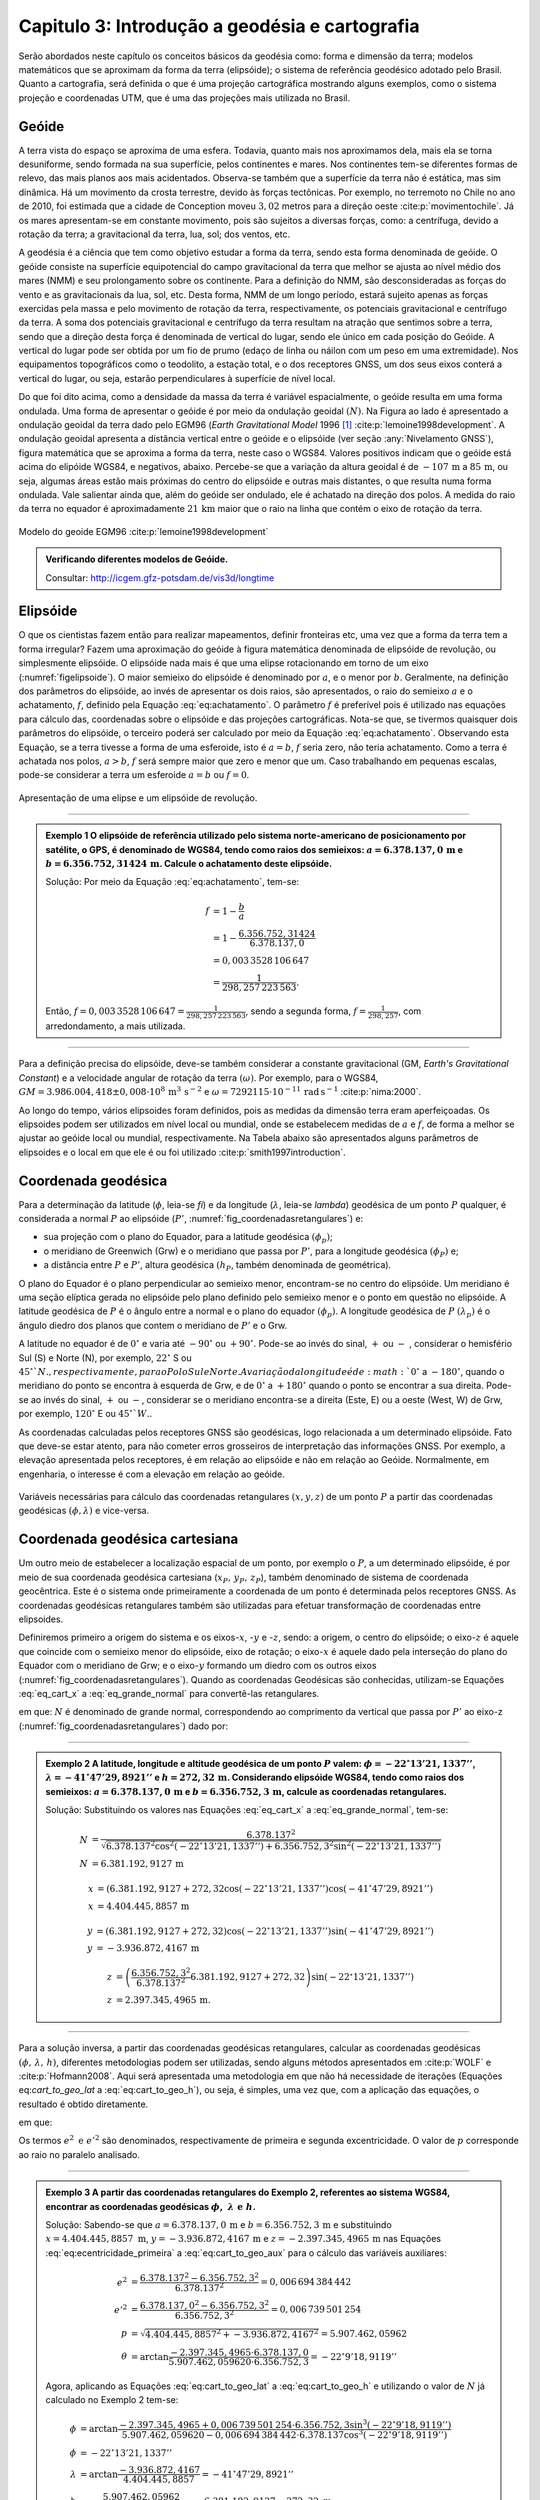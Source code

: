 .. raw:: html

    <style> .exem {color:blue; font-weight: bold} </style>

.. role:: exem

.. raw:: html

    <style> .solucao {font-weight: bold} </style>

.. role:: solucao

.. raw:: html

    <style> .blue {color:blue} </style>

.. role:: blue

.. _RST Capitulo 3:

Capitulo 3: Introdução a geodésia e cartografia
***********************************************

Serão abordados neste capítulo os conceitos básicos da geodésia como:
forma e dimensão da terra; modelos matemáticos que se aproximam da
forma da terra (elipsóide); o sistema de referência geodésico adotado
pelo Brasil. Quanto a cartografia, será definida o que é uma projeção
cartográfica mostrando alguns exemplos, como o sistema projeção e
coordenadas UTM, que é uma das projeções mais utilizada no Brasil.

Geóide
======

A terra vista do espaço se aproxima de uma esfera. Todavia, quanto
mais nos aproximamos dela, mais ela se torna desuniforme, sendo formada
na sua superfície, pelos continentes e mares. Nos continentes tem-se
diferentes formas de relevo, das mais planos aos mais acidentados.
Observa-se também que a superfície da terra não é estática, mas sim
dinâmica. Há um movimento da crosta terrestre, devido às forças tectônicas.
Por exemplo, no terremoto no Chile no ano de 2010, foi estimada que
a cidade de Conception moveu :math:`3,02` metros para a direção oeste :cite:p:`movimentochile`.
Já os mares apresentam-se em constante movimento, pois são sujeitos
a diversas forças, como: a centrífuga, devido a rotação da terra;
a gravitacional da terra, lua, sol; dos ventos, etc.

A geodésia é a ciência que tem como objetivo estudar a forma da terra,
sendo esta forma denominada de geóide. O geóide consiste na superfície
equipotencial do campo gravitacional da terra que melhor se ajusta
ao nível médio dos mares (NMM) e seu prolongamento sobre os continente.
Para a definição do NMM, são desconsideradas as forças do vento e
as gravitacionais da lua, sol, etc. Desta forma, NMM de um longo período,
estará sujeito apenas as forças exercidas pela massa e pelo movimento
de rotação da terra, respectivamente, os potenciais gravitacional
e centrífugo da terra. A soma dos potenciais gravitacional e centrífugo
da terra resultam na atração que sentimos sobre a terra, sendo que
a direção desta força é denominada de vertical do lugar, sendo ele
único em cada posição do Geóide. A vertical do lugar pode ser obtida
por um fio de prumo (edaço de linha ou náilon com um peso em uma extremidade).
Nos equipamentos topográficos como o teodolito, a estação total, e
o dos receptores GNSS, um dos seus eixos conterá a vertical do lugar,
ou seja, estarão perpendiculares à superfície de nível local.

Do que foi dito acima, como a densidade da massa da terra é variável espacialmente,
o geóide resulta em uma forma ondulada. Uma forma de apresentar o
geóide é por meio da ondulação geoidal :math:`(N)`. Na Figura ao lado é
apresentado a ondulação geoidal da terra dado pelo EGM96 (*Earth
Gravitational Model* 1996 [#f1]_ :cite:p:`lemoine1998development`. A ondulação geoidal apresenta
a distância vertical entre o geóide e o elipsóide (ver seção :any:`Nivelamento GNSS`),
figura matemática que se aproxima a forma da terra, neste caso o WGS84.
Valores positivos indicam que o geóide está acima do elipóide WGS84,
e negativos, abaixo. Percebe-se que a variação da altura geoidal é
de :math:`-107\,\text{m}` a :math:`85\,\text{m}`, ou seja, algumas áreas estão mais próximas do
centro do elipsóide e outras mais distantes, o que resulta numa forma
ondulada. Vale salientar ainda que, além do geóide ser ondulado, ele
é achatado na direção dos polos. A medida do raio da terra no equador
é aproximadamente :math:`21\,\text{km}` maior que o raio na linha que contém o eixo
de rotação da terra.

.. figure:: /images/capitulo3/geoide.png
   :scale: 60 %
   :alt: geoide.png
   :align: center

   Modelo do geoide EGM96 :cite:p:`lemoine1998development`

.. admonition:: Verificando diferentes modelos de Geóide.

   Consultar: http://icgem.gfz-potsdam.de/vis3d/longtime

.. _Elipsóide:

Elipsóide
=========

O que os cientistas fazem então para realizar mapeamentos, definir
fronteiras etc, uma vez que a forma da terra tem a forma irregular?
Fazem uma aproximação do geóide à figura matemática denominada de
elipsóide de revolução, ou simplesmente elipsóide. O elipsóide nada
mais é que uma elipse rotacionando em torno de um eixo (:numref:`figelipsoide`).
O maior semieixo do elipsóide é denominado por :math:`a`, e o menor por
:math:`b`. Geralmente, na definição dos parâmetros do elipsóide, ao invés
de apresentar os dois raios, são apresentados, o raio do semieixo
:math:`a` e o achatamento,
:math:`f`, definido pela Equação :eq:`eq:achatamento`. O parâmetro :math:`f`
é preferível pois é utilizado nas equações para cálculo das, coordenadas
sobre o elipsóide e das projeções cartográficas. Nota-se que, se tivermos
quaisquer dois parâmetros do elipsóide, o terceiro poderá ser calculado
por meio da Equação :eq:`eq:achatamento`. Observando esta Equação,
se a terra tivesse a forma de uma esferoide, isto é :math:`a=b`,
:math:`f` seria zero, não teria achatamento. Como a terra é achatada nos
polos, :math:`a>b`, :math:`f` será sempre maior que zero e menor que um. Caso
trabalhando em pequenas escalas, pode-se considerar a terra um esferoide
:math:`a=b` ou :math:`f=0`.

.. math::
   f=\frac{a-b}{a}=1-\frac{b}{a}
   :label: eq:achatamento

.. _figelipsoide:

.. figure:: /images/capitulo3/fig_elipsoide.png
   :scale: 40 %
   :alt: fig_elipsoide.png
   :align: center

   Apresentação de uma elipse e um elipsóide de revolução.

----

.. admonition:: :exem:`Exemplo 1` O elipsóide de referência utilizado pelo sistema norte-americano de posicionamento por satélite,
    o GPS, é denominado de WGS84, tendo como raios dos semieixos: :math:`a=6.378.137,0\,\text{m}`
    e :math:`b=6.356.752,31424\,\text{m}`. Calcule
    o achatamento deste elipsóide.

    :solucao:`Solução:`
    Por meio da Equação :eq:`eq:achatamento`, tem-se:

    .. math::
       f & =1-\frac{b}{a}\\
       & =1-\frac{6.356.752,31424}{6.378.137,0}\\
       & =0,003\,3528\,106\,647\\
       & =\frac{1}{298,257\,223\,563}.

    Então, :math:`f=0,003\,3528\,106\,647=\frac{1}{298,257\,223\,563}`,
    sendo a segunda forma, :math:`f=\frac{1}{298,257}`, com
    arredondamento, a mais utilizada.

----

Para a definição precisa do elipsóide, deve-se também considerar a
constante gravitacional (GM,
*Earth's Gravitational Constant*) e a velocidade
angular de rotação da terra :math:`(\omega)`. Por exemplo, para o WGS84,
:math:`GM=3.986.004,418\pm0,008\cdot 10^8\,\text{m}^3\,\text{s}^{-2}` e :math:`\omega=7292115\cdot10^{-11}\,
\text{rad}\,\text{s}^{-1}` :cite:p:`nima:2000`.

Ao longo do tempo, vários elipsoides foram definidos, pois as medidas
da dimensão terra eram aperfeiçoadas. Os elipsoides podem ser utilizados
em nível local ou mundial, onde se estabelecem medidas de :math:`a` e :math:`f`,
de forma a melhor se ajustar ao geóide local ou mundial, respectivamente.
Na Tabela abaixo são apresentados alguns parâmetros
de elipsoides e o local em que ele é ou foi utilizado
:cite:p:`smith1997introduction`.

.. table:: Exemplo dos parâmetros de elipsoides.
    :widths: 1 1 1 1
    :header-alignment: cccc
    :column-alignment: left right right right

    ======================================= ======================= ========================= ========================
    Elipsóide                               :math:`a` (m)           :math:`f^{-1}`            Local de utilização
    ======================================= ======================= ========================= ========================
    Everest 1830                            :math:`6.377.276,345`   :math:`300,8017`          Índia, Pakistão
    Hayford 1924                            :math:`6.378.388`       :math:`297`               Europa e Brasil
    Krassovskiy 1942                        :math:`6.378.245`       :math:`298,3`             USSR
    Elip. Inter. de 1967                    :math:`6.378.160`       :math:`298,25`            América do Sul
    *Geodetic Reference System* (GRS 1980)  :math:`6.378.137`       :math:`298,257\,222\,101` Mundial
    *World Geodetic System*       (WGS84)   :math:`6.378.137`       :math:`298,257\,223\,563` Mundial
    ======================================= ======================= ========================= ========================

.. _Coordenada geodésica:

Coordenada geodésica
====================

Para a determinação da latitude  (:math:`\phi`, leia-se *fi*) e da longitude (:math:`\lambda`, leia-se *lambda*) geodésica
de um ponto :math:`P` qualquer, é considerada a normal :math:`P` ao elipsóide
(:math:`P'`, :numref:`fig_coordenadasretangulares`) e:

- sua projeção com o plano do Equador, para a latitude geodésica :math:`(\phi_{p})`;
- o meridiano de Greenwich (Grw) e o meridiano que passa por :math:`P'`, para a longitude geodésica :math:`(\phi_{P})` e;
- a distância entre :math:`P` e :math:`P'`, altura geodésica :math:`(h_{P}`, também
  denominada de geométrica).

O plano do Equador é o plano perpendicular ao semieixo menor, encontram-se
no centro do elipsóide. Um meridiano é uma seção elíptica gerada
no elipsóide pelo plano definido pelo semieixo menor e o ponto em
questão no elipsóide. A latitude geodésica de :math:`P` é o ângulo
entre a normal e o plano do equador :math:`(\phi_{p})`. A longitude geodésica
de :math:`P` :math:`(\lambda_{p})` é o ângulo diedro dos planos que contem
o meridiano de :math:`P'` e o Grw.

A latitude no equador é de :math:`0^{\circ}` e varia até :math:`-90^{\circ}`
ou :math:`+90^{\circ}`. Pode-se ao invés do sinal, :math:`+` ou :math:`-` , considerar o hemisfério
Sul (S) e Norte (N), por exemplo, :math:`22^{\circ}` S ou :math:`45^{\circ}`N., respectivamente, para o Polo Sul e Norte. A variação da longitude
é de :math:`0^{\circ}` a :math:`-180^{\circ}`, quando o meridiano
do ponto se encontra à esquerda de Grw, e de :math:`0^{\circ}` a :math:`+180^{\circ}`
quando o ponto se encontrar a sua direita. Pode-se ao invés do sinal, :math:`+` ou :math:`-`, considerar se o meridiano
encontra-se a direita (Este, E) ou a oeste (West, W) de Grw, por exemplo,
:math:`120^{\circ}` E ou :math:`45^{\circ}`W.`.

As coordenadas calculadas pelos receptores GNSS são geodésicas, logo
relacionada a um determinado elipsóide. Fato que deve-se estar atento,
para não cometer erros grosseiros de interpretação das informações
GNSS. Por exemplo, a elevação apresentada pelos receptores, é em relação
ao elipsóide e não em relação ao Geóide. Normalmente, em engenharia,
o interesse é com a elevação em relação ao geóide.

.. _fig_coordenadasretangulares:

.. figure:: /images/capitulo3/fig_coordenadasretangulares.png
   :scale: 40 %
   :alt: fig_coordenadasretangulares.png
   :align: center

   Variáveis necessárias para cálculo das coordenadas retangulares :math:`(x,y,z)`
   de um ponto :math:`P` a partir das coordenadas geodésicas :math:`(\phi,\lambda)`
   e vice-versa.

Coordenada geodésica cartesiana
===============================

Um outro meio de estabelecer a localização espacial de um ponto, por
exemplo o :math:`P`, a um determinado elipsóide, é por meio de sua coordenada
geodésica cartesiana (:math:`x_{P},\,y_{P},\,z_{P}`), também denominado
de sistema de coordenada geocêntrica.
Este é o sistema onde primeiramente a coordenada de um ponto é determinada
pelos receptores GNSS. As coordenadas geodésicas retangulares também
são utilizadas para efetuar transformação de coordenadas entre elipsoides.

Definiremos primeiro a origem do sistema e os eixos-:math:`x`, -:math:`y` e
-:math:`z`, sendo: a origem, o centro do elipsóide; o eixo-:math:`z` é aquele
que coincide com o semieixo menor do elipsóide, eixo de rotação; o
eixo-:math:`x` é aquele dado pela interseção do plano do Equador com o
meridiano de Grw; e o eixo-:math:`y` formando um diedro com os outros eixos
(:numref:`fig_coordenadasretangulares`). Quando as coordenadas
Geodésicas são conhecidas, utilizam-se Equações :eq:`eq_cart_x` a :eq:`eq_grande_normal`
para convertê-las retangulares.

.. math::
   x =\left(N+h\right)\cos\phi\cos\lambda\\
   :label: eq_cart_x

.. math::
   y =\left(N+h\right)\cos\phi\sin\lambda\\
   :label: eq_cart_y

.. math::
   z = \left({\displaystyle \frac{b^{2}}{a^{2}}N+h}\right)\sin\phi
   :label: eq_cart_z


em que: :math:`N` é denominado de grande normal, correspondendo
ao comprimento da vertical que passa por :math:`P'` ao eixo-z (:numref:`fig_coordenadasretangulares`)
dado por:

.. math::
   N =\frac{a^{2}}{\sqrt{a^{2}\cos^{2}\phi+b^{2}\sin^{2}\phi}}
   :label: eq_grande_normal

----

.. admonition:: :exem:`Exemplo 2` A latitude, longitude
    e altitude geodésica de um ponto :math:`P` valem: :math:`\phi=-22^\circ13'21,1337''`,
    :math:`\lambda=-41^\circ47'29,8921''` e
    :math:`h=272,32\,\mathrm{m}`. Considerando elipsóide WGS84, tendo como
    raios dos semieixos: :math:`a=6.378.137,0\,\text{m}` e :math:`b=6.356.752,3\,\text{m}`,
    calcule as coordenadas retangulares.

    :solucao:`Solução:`
    Substituindo os valores nas Equações :eq:`eq_cart_x`
    a :eq:`eq_grande_normal`, tem-se:

    .. math::
       N & =\frac{6.378.137^2}{\sqrt{6.378.137^2\cos^2\left(-22^\circ13'21,1337''\right)+6.356.752,3^2\sin^2\left(-22^\circ13'21,1337''\right)}}\\
       N & =6.381.192,9127\,\text{m}

    .. math::
       x & =(6.381.192,9127+272,32\cos\left(-22^\circ13'21,1337''\right)\cos\left(-41^\circ47'29,8921''\right)\\
       x & =4.404.445,8857\,\text{m}

    .. math::
       y & =(6.381.192,9127+272,32)\cos\left(-22^\circ13'21,1337''\right)\sin\left(-41^\circ47'29,8921''\right)\\
       y & =-3.936.872,4167\,\text{m}

    .. math::
       z & =\left(\frac{6.356.752,3^2}{6.378.137^2}6.381.192,9127+272,32\right)\sin(-22^\circ13'21,1337'')\\
       z & =2.397.345,4965\,\text{m}.

----

Para a solução inversa, a partir das coordenadas geodésicas retangulares,
calcular as coordenadas geodésicas :math:`\left(\phi,\,\lambda,\,h\right)`,
diferentes metodologias podem ser utilizadas, sendo alguns métodos
apresentados em :cite:p:`WOLF` e :cite:p:`Hofmann2008`. Aqui
será apresentada uma metodologia em que não há necessidade de iterações
(Equações eq:`cart_to_geo_lat` a :eq:`eq:cart_to_geo_h`),
ou seja, é simples, uma vez que, com a aplicação das equações, o resultado
é obtido diretamente.

.. math::
   \phi ={\displaystyle \arctan\frac{z+e'^{2}b\sin^3\theta}{p-e^2a\cos^3\theta}}
   :label: eq:cart_to_geo_lat

.. math::
   \lambda  ={\displaystyle \arctan\frac{y}{x}}\label{eq:cart_to_geo_lon}
   :label: eq:cart_to_geo_lon

.. math::
   h  ={\displaystyle \frac{p}{\cos\phi}-N}
   :label: eq:cart_to_geo_h

em que:

.. math::
   e^{2}  ={\displaystyle \frac{a^2-b^2}{a^2}}
   :label: eq:ecentricidade_primeira

.. math::
   e'^{2} ={\displaystyle \frac{a^2-b^2}{b^2}}
   :label: eq:ecentricidade_segunda

.. math::
   p ={\displaystyle \sqrt{x^2+y^2}}
   :label: eq:cart_to_geo_aux_p

.. math::
   \theta ={\displaystyle \arctan\frac{z\cdot a}{p\cdot b}}
   :label: eq:cart_to_geo_aux

Os termos :math:`e^{2}\text{ e }e'^{2}` são denominados, respectivamente
de primeira e segunda excentricidade. O valor de :math:`p` corresponde
ao raio no paralelo analisado.

----

.. admonition:: :exem:`Exemplo 3` A partir das coordenadas
    retangulares do Exemplo 2, referentes
    ao sistema WGS84, encontrar as coordenadas geodésicas :math:`\phi,\text{ }\lambda\text{ e }h`.

    :solucao:`Solução:` Sabendo-se que :math:`a=6.378.137,0\,\text{m}` e :math:`b=6.356.752,3\,\text{m}`
    e substituindo :math:`{x=4.404.445,8857\text{ m}}`, :math:`{y=-3.936.872,4167\,\text{m}}`
    e :math:`{z=-2.397.345,4965\,\text{m}}` nas Equações :eq:`eq:ecentricidade_primeira`
    a :eq:`eq:cart_to_geo_aux` para o cálculo das variáveis auxiliares:

    .. math::
       e^{2} & ={\displaystyle \frac{6.378.137^2-6.356.752,3^2}{6.378.137^2}=0,006\,694\,384\,442}\\
       e'^{2} & ={\displaystyle \frac{6.378.137,0^2-6.356.752,3^2}{6.356.752,3^2}=0,006\,739\,501\,254}\\
       p & =\sqrt{4.404.445,8857^2+-3.936.872,4167^2}=5.907.462,05962\\
       \theta & ={\displaystyle \arctan\frac{-2.397.345,4965\cdot6.378.137,0}{5.907.462,059620\cdot6.356.752,3}=-22^{\circ}9'18,9119''}


    Agora, aplicando as Equações :eq:`eq:cart_to_geo_lat`
    a :eq:`eq:cart_to_geo_h` e utilizando o valor de :math:`N` já calculado
    no Exemplo 2 tem-se:

    .. math::
       \phi & ={\displaystyle \arctan\frac{-2.397.345,4965+0,006\,739\,501\,254\cdot6.356.752,3\sin^3\left(-22^\circ9'18,9119''\right)}{5.907.462,059620-0,006\,694\,384\,442\cdot6.378.137\cos^3\left(-22^\circ9'18,9119''\right)}}\\
       \phi & =-22^\circ13'21,1337''\\
       \lambda & ={\displaystyle \arctan\frac{-3.936.872,4167}{4.404.445,8857}}=-41^\circ47'29,8921''\\
       h & ={\displaystyle \frac{5.907.462,05962}{\cos\left(-22^\circ13'21,1337''\right)}-6.381.192,9127=272,32\text{ m }}

    Como era esperado, o resultado é o mesmo de :math:`\phi`, :math:`\lambda`
    e :math:`h` do Exemplo 2.

-----

Coordenada astronômica
======================

Quando consideramos a vertical do ponto :math:`P`, que pode ser dada pela
direção do fio de prumo, que tem a direção do centro de massa da terra,
tem-se como a latitude astronômica de :math:`P`, o ângulo medido entre
a vertical em :math:`P` o plano do equador. Já a longitude astronômica
é o ângulo entre o plano meridiano local e o meridiano de Grw. 

Sistema de geodésico brasileiro
===============================

O objetivo de um sistema de referência geodésico é o de disponibilizar,
implantar e manter uma infraestrutura básica para levantamento de
posição de pontos na superfície da terra. Os sistemas de referências
são aprimorados continuamente, de acordo com o estado da arte na época
de sua definição. Por exemplo, atualmente para a definição da rede
planimétrica, utiliza-se a tecnologia de posicionamento por satélite
e, em épocas passadas, utilizava-se equipamentos topográficos convencionais,
como pouca precisão. O Sistema Geodésico Brasileiro (SGB) é composto
pelas redes planimétricas, altimétrica e gravitacional.

A rede gravitacional é aquela que trata na determinação da força da
gravidade da terra, sendo o resultado pela atração da massa e da força
centrífuga em um determinado ponto. Tais resultados são empregados
por exemplo, na determinação da ondulação geoidal, no estudo das correntes
oceânicas e na determinação das altitudes ortométricas. Podem-se citar
como métodos empregados na sua determinação, o método pendular, a
avaliação da queda livre de um corpo e, o mais usualmente utilizado,
o Gravímetro. Outra forma de obter a gravidade da terra é utilizando-se
satélites artificiais, podendo-se citar o par de satélites GRACE (*Gravity
Recovery And Climate Experiment*), lançados em 2002. A determinação
desta quantidade foge ao escopo introdutório deste livro e, para os
que tiverem mais interesse neste tema, pode-se consultar :cite:p:`gemael` e
:cite:p:`citeulike:3786862`.

Para a definição das redes planimétricas e altimétricas são necessárias
as definições do Datum horizontal e o do Datum vertical,
respectivamente, e a materialização das posições. O Datum horizontal
é utilizado para as posições em latitude (:math:`\phi`), longitude (:math:`\lambda`)
e altitude geodésica (:math:`h`, altitude em relação ao elipsóide) e, coordenadas
cartográficas. Enquanto o Datum altimétrico é utilizado para definição
de altitude ortométrica (:math:`H`, altitude em relação ao geóide). A materialização
de posições, é realizada por meio marcos, ao longo do estado Brasileiro
e em sua fronteira. A responsabilidade pelo SGB no Brasil fica a cargo
do Instituto Brasileiro de Geografia e Estatística (IBGE).

.. _Datum horizontal:

Datum horizontal
----------------

Um Datum horizontal é constituído de um elipsóide mais uma série de
parâmetros que o posiciona à terra, como, por exemplo, a latitude
e a longitude do ponto inicial e o azimute de um alinhamento. A posição
do elipsóide em relação à terra pode ser topocêntrico, fixado a um
ponto na superfície (Datum topocêntrico) ou geocêntrico, o centro
do elipsóide coincide com centro de massa da terra (Datum geocêntrico).
Um exemplo gráfico do ajuste de um Datum horizontal topocêntrico (Datum
1) e geocêntrico (Datum 2), ao geóide, é apresentado na :numref:`fig_elipsoide_geoides.png`.
O Datum topocêntrico só se ajusta bem ao Geóide em
uma pequena porção do Geóide,
parte inferior esquerda, enquanto no restante do Geóide não há um
bom ajuste. Nota-se esta falta de ajuste, principalmente, na porção
superior direita do Geóide, em que o Datum 1 passa bem acima. Já,
o Datum 2, geocêntrico, tem seu centro C1 que coincide com centro
de massa da terra, tendo os seus parâmetros :math:`a` e :math:`f` definidos
de forma a minimizar os desvios dele com o Geóide como um todo, não
em apenas uma porção.

.. _fig_elipsoide_geoides.png:

.. figure:: /images/capitulo3/fig_elipsoide_geoides.png
   :scale: 40 %
   :alt: fig_elipsoide_geoides.png
   :align: center

   Datum horizontal do tipo topocêntrico e geocêntrico.

Como dito anteriormente, o SGB é dinâmico, o Brasil já teve o Datum
horizontal denominado de Córrego Alegre, que tinha como figura geométrica
da terra o elipsóide Hayford 1924 (Tabela 2).
Atualmente o Brasil adota dois Data [#f2]_,
o SAD69 (SAD é a abreviação de *South American Datum*, Datum Sul Americano)
e o SIRGA2000 (SIRGAS é a abreviação de **Sistema de Referência Geocêntrico para
as Américas**) . As características do SAD69 e do SISGAS2000 :cite:p:`IBGE:sgb` são
apresentadas abaixo:

Para o Datum SAD69:

- Figura geométrica para a Terra: Elipsóide Internacional de 1967; Semi
  eixo maior :math:`a=6.378.160\,\text{m}`; :math:`f=1/298,2`.
- Parâmetros referentes ao posicionamento espacial do elipsóide: Orientação
  geocêntrica com eixo de rotação paralelo ao eixo de rotação da Terra;
  plano meridiano origem paralelo ao plano meridiano de Greenwich;
- Orientação topocêntrica, com: Ponto Datum = Vértice de triangulação
  Chuá; :math:`\phi_{\mathrm{G}}=19^\circ45'41,6527''\,\text{S}`;
  :math:`\lambda_{\text{G}}=48^\circ06'04,0639''\,\text{W}`;
  :math:`\phi_{\text{A}}=19^\circ45'41,34''\,\text{S}`; :math:`\lambda_{\text{A}}=48^\circ06'07,80''\,\text{W}`;
  :math:`A_{\text{G}}=271^\circ30'04,05''` SWNE para VT-Uberaba;
  :math:`N=0,0\,\text{m.}`

em que: 'G' e 'A' referem-se, respectivamente, às medidas geodésicas
e astronômicas; :math:`N` é denominado de ondulação geoidal, diferença
entre altura do elipsóide e do geóide na posição analisada. A :math:`N`
pode ser obtido por meio do
programa `HgeoHNOR2020 <https://www.ibge.gov.br/geociencias/informacoes-sobre-posicionamento-geodesico/servicos-para-posicionamento-geodesico/31283-hgeohnor2020-modeloconversaoaltitudesgeometricasgnss-datumverticalsgb.html?edicao=31284&t=processar-os-dados>`_
, conhecendo as coordenadas do ponto em questão. Utilização do **HgeoHNOR2020**
para fins de altimetria serão apresentadas na seção :any:`Nivelamento GNSS`.

Para o SIRGAS2000:

- Figura geométrica para a Terra: Elipsóide do Sistema Geodésico de
  Referência de 1980 (*Geodetic Reference System* 1980 -
  GRS80) Semieixo maior :math:`{a=\text{6.378.137 m}}`, :math:`f=1/298,257\,222\,101`;
- Origem: Centro de massa da Terra;
- Orientação: Polos e meridiano de referência consistentes em :math:`\pm0,005''`
  com as direções definidas pelo BIH (*Bureau International de
  l'Heure*), em :math:`1984,0`.

Na Figura :numref:`fig_refer_horizontal` são apresentadas as posições dos marcos geodésicos que fazem parte
do SGB. As técnicas nas quais os pontos foram levantados também são
apresentadas. Faz parte da rede horizontal um total de :math:`8.226`, sendo
:math:`1.008`, :math:`2.443`, :math:`3.642` e :math:`1.133` pontos referentes às técnicas, respectivamente,
doppler, GPS, vértice de triangulação e estações de poligonal. Como
é observado na :numref:`fig_refer_horizontal`, algumas observações
são realizadas fora do continente, em ilhas, por exemplo em Fernando
de Noronha.

.. _fig_refer_horizontal:

.. figure:: /images/capitulo3/fig_refer_horizontal.png
   :scale: 35 %
   :alt: fig_elipsoide_geoides.png
   :align: center

   Posição das referencias horizontais e os métodos em que as posições
   foram estimadas. Dados obtidos no IBGE em 7 de maio de 2012.

.. _Datum Vertical:

Datum vertical
--------------

São duas as referencias de altitude adotado pelo Brasil, que coincide
com nível médio dos mares (NMM), sendo: *i*)
o **Datum de Imbituba**, definido de observações
da maré em Imbituba, Santa Catarina entre os anos de 1949 e 1957, na Figura ao lado as referências de nível em vermelho e;
e *ii*) o **Datum de Santana**, definido de observações da maré no estado do Amapá
entre os anos de 1957 a 1958, as referências de nível cor verde.
O **Datum de Santana** deu-se devido a
impossibilidade de estender a rede de Imbituba à região do Amapá.
Na Figura ao lado são apresentadas as posições da referência
altimétrica do SGB, sendo um total de :math:`9.397` referências de nível,
:math:`475` e :math:`8.922`, respectivamente, referentes ao Datum de Santana e ao
Datum de Imbituba (:numref:`fig_refer_vertical`).


.. _fig_refer_vertical:

.. figure:: /images/capitulo3/fig_refer_vertical.png
   :scale: 35 %
   :alt: fig_refer_vertical.png
   :align: center

   Posições das referencias horizontais das referências de nível dos Datum de Imbituba e Santana.


.. admonition:: Sistema Geodésico Brasileiro na internet

   Consultar: http://www.bdg.ibge.gov.br/appbdg/

Projeção cartográfica
=====================

Projeções cartográficas são funções matemáticas que transformam as
coordenadas geodésicas :math:`(\phi,\,\lambda)` para coordenadas planas
:math:`(x,\,y)`, isto é, :math:`x=f(\phi,\,\lambda)` e :math:`y=f(\phi,\,\lambda)`.
Podem-se classificar as projeções cartográficas de acordo com:


- a superfície utilizada na projeção: **plana** (:numref:`proj_tipos` a, d, g),  **cilíndrica** (:numref:`proj_tipos` b, e, h)
  ou **cônica** (:numref:`proj_tipos` c, f, i). Na prática, a projeção é realizada analiticamente, ou seja, por meio
  de equações matemáticas, que são variantes destas formas geométricas;
- se é **tangente** ou **secante** (:numref:`proj_tipos_sec`);
- a posição da figura geométrica, por exemplo, caso a projeção seja
  cilíndrica tangente, ela é dita como sendo normal se o cilindro é
  tangente no equador (e.g. :numref:`proj_tipos` b); transversa,
  caso o cilindro seja tangente a um meridiano (e.g. :numref:`proj_tipos` e);
  e é oblíqua caso o cilindro seja tangente à qualquer seção normal
  que passa pelo ponto central (e.g. :numref:`proj_tipos` h).

.. _proj_tipos:

.. figure:: /images/capitulo3/proj_tipos.png
   :scale: 50 %
   :alt: proj_tipos.png
   :align: center

   Tipos de projeções.


.. _proj_tipos_sec:

.. figure:: /images/capitulo3/proj_tipos_sec.png
   :scale: 35 %
   :alt: proj_tipos_sec.png
   :align: center

   Projeções tipo secantes.


.. admonition:: Entendendo as projeções.

    .. raw:: html

        <div style="position: center; padding-bottom=75%; height:0; overflow: hidden; max-width: 100%; height:auto">
           <iframe width="735" height="480" src="https://www.youtube.com/embed/kIID5FDi2JQ" title="YouTube video player" frameborder="0" allow="accelerometer; autoplay; clipboard-write; encrypted-media; gyroscope; picture-in-picture" allowfullscreen></iframe>
        </div>


Projeções plana, cilíndrica e cônica secantes
---------------------------------------------

Nenhum mapa pode ser ao mesmo tempo **igual área** e **conforme**.
Projeções que não são **igual área** nem *conforme* são
denominadas de **afiláticas**. Pode-se citar outros termos que
descrevem características especiais de projeções:

#. Escala: projeções que mantém a escala em uma ou mais linhas do mapa são denominadas de **equidistante**. Vale salientar que nenhuma projeção é capaz de manter a escala correta em todo mapa;
#. Direção: são mapas em que uma determinadas direção ou azimute são apresentadas corretamente. Por exemplo, se a direção do azimute é apresentada corretamente entre dois pontos, diz-se que a projeção é **azimutal**;


As deformações da projeção só serão visíveis para grandes áreas, como
para o mapa do Brasil. Para pequenas áreas, as distorções são de difícil
percepção visual. A seguir serão apresentadas algumas projeções abrangendo
toda, ou quase toda, a terra. Juntamente com o limite dos continentes,
serão apresentadas elipses, denominadas de **indicatrizes de
Tissot**, cujo objetivo é avaliar as distorções
da projeção. A indicatriz de Tissot é o resultado da projeção
da figura geométrica de um círculo no elipsóide de referência. Como
exemplos de interpretação para indicatriz de Tissot na projeção
pode-se citar: se a projeção é conforme, a elipse é um círculo e o
seu tamanho vai variar ao longo do mapa; se as elipses aparentam ter
a mesma área, variando a sua forma, temos uma projeção igual área;
se os semieixos da indicatriz de Tissot são distintos, demonstra a
distorção em escala e a deformação angular.

.. admonition:: Projeções e indicatriz de Tissot.

    ver páginas:

    - https://www.jasondavies.com/maps/transition/
    - https://mangomap.com/mango-chris/maps/58854/distance-on-a-map#
    - https://observablehq.com/@toja/tissots-indicatrix


**Projeção cônica de Albers (igual área)**

Um exemplo de projeção **igual área** é a projeção cônica de
Albers (:numref:`fig_AlbersEqualArea.png`). Como diz o nome da projeção,
ela é do tipo cônica, tendo os paralelos como arcos concêntricos e
espaçamento distinto. Já os meridianos tem espaçamento igual, cortando
os paralelos em ângulos retos. Nesta projeção a escala sofre deformação
ao longo da latitude e da longitude, de forma a manter **igual
área** ao longo do mapa. Ela é utilizada para regiões que tem extensões
na direção leste-oeste, como os Estados Unidos.

.. _fig_AlbersEqualArea.png:

.. figure:: /images/capitulo3/fig_AlbersEqualArea.png
   :scale: 35 %
   :alt: fig_AlbersEqualArea.png
   :align: center

   Projeção cônica de Albers (igual área).


As fórmulas para a projeção cônica de Albers para um esferoide :math:`(a=b)` são apresentadas nas Equações :eq:`eq:proj_albers_igualarea_x`
e :eq:`eq:proj_albers_igualarea_y`, para o modelo da terra sendo
um esferoide. Para o modelo da terra sendo um elipsóide, consultar
:cite:p:`snyder1987map`.

.. math::
   x  =\rho\sin\theta
   :label: eq:proj_albers_igualarea_x

.. math::
   y  =\rho_{0}-\rho\cos\theta
   :label: eq:proj_albers_igualarea_y


em que:

.. math::
   \rho                 & =\frac{1}{n}R\left(C-2n\sin\phi\right)^{1/2}\\
   \theta               & =n(\lambda-\lambda_{0})\\
   \rho_{0}             & =\frac{1}{n}\left(C-2n\sin\phi_{0}\right)^{1/2}\\
   C                    & =\cos^2\phi_{1}+2n\sin\phi_{1}\\
   n                    & =\frac{1}{2}\left(\sin\phi_{1}+\sin\phi_{2}\right)\\
   \phi_{0},\lambda_{0} & =\text{latitude e longitude para origem do sistema de coordenadas}\\
   \phi_{1},\phi_{2}    & =\text{paralelos padrão}



O eixo-:math:`y` coincide com o meridiano central :math:`(\lambda_{0})`. O eixo-:math:`x`
intercepta perpendicularmente em :math:`\phi_{0}`, aumentando para este.
Observe que :math:`n`, :math:`C` e :math:`\rho_{0}` são constantes e são calculados
uma única vez. As fórmulas inversas são:

.. math::
   \phi & =\arcsin\left(\frac{C-(\rho n)^2}{2n}\right)\\
   \lambda & =\lambda_{0}+\theta/n\label{eq:proj_albers_igualarea_inv_long}

em que:

.. math::
   \rho & =\left(x^2+\left(\rho_{0}-y\right)^2\right)^{1/2}\\
   \lambda & =\arctan\left(\frac{x}{\rho_{0}-y}\right)


**Projeção sinusoidal (igual área)**

Outro exemplo de projeção **igual área** é a Sinusoidal
(:numref:`SinusoidalqualArea.png`). O único meridiano que se apresenta
como uma linha reta é o meridiano central (:math:`\lambda_{0}`), os demais
tem forma sinusoidal com espaçamento constante. No meridiano central
a escala é verdadeira. Os paralelos tem espaçamento igual. O eixo-:math:`x`
coincide com a linha do Equador, enquanto o eixo-:math:`y` coincide com
o meridiano central. As equações para a projeção sinusoidal são simples.
Considerando a forma da terra como um esferoide, as coordenadas retangulares
da projeção Sinusoidal são:

.. math::
   x=(\lambda-\lambda_{0})\cos\phi
   :label: eq:proj_sinu_equi

.. math::
   y=\phi
   :label: eq:proj_sinu_equi_2


As coordenadas devem estar em radianos. As funções inversas
da projeção sinusoidal são:

.. math::
   \lambda=\frac{x}{\cos\phi}+\lambda_{0}
   :label: eq:proj_sinu_equi_inv
.. math::
   \phi=y
   :label: eq:proj_sinu_equi_inv2

.. _SinusoidalqualArea.png:

.. figure:: /images/capitulo3/SinusoidalqualArea.png
   :scale: 35 %
   :alt: SinusoidalqualArea.png
   :align: center

   Projeção sinusoidal (igual área).

----

.. admonition:: :exem:`Exemplo 4` Qual é a coordenada retângular
    de um ponto de latitude :math:`-21,4324^\circ` e longitude
    de :math:`-42,7912^\circ` considerando a projeção sendo sinusoidal
    com :math:`\lambda_{0}=0^\circ`.

    :solucao:`Solução:`  Considerando as Equações :eq:`eq:proj_sinu_equi` e :eq:`eq:proj_sinu_equi_2`,
    e observando que os ângulos devem estar em radianos tem-se:

    .. math::
       x & =(\lambda-\lambda_{0})\cos\phi\\
       x & =(-42,7912\cdot\pi/180)\cos(-21,4324\cdot\pi/180)\\
       x & =-\text{0,6952}.\\
       y & =\phi\\
       y & =-21,4324\cdot\pi/180\\
       y & =-0,3741.

----

**Projeção cônica de Lambert (conforme)**

A projeção cônica de Lambert **conforme** é apresentada na :numref:`LambertConformal`.
Ela é utilizado em nações que têm área predominantemente na direção
de leste-oeste, como os Estados Unidos. Pode-se citar ainda que: os
paralelos concêntricos e com espaçamento distinto, sendo mais próximo
do centro do mapa; os meridianos tem espaçamento igual, cortando os
paralelos em ângulos retos; a escala só é verdadeira ao longo dos
paralelos padrão; e no hemisfério sobre os paralelos padrão o polo
é um ponto, e no outro polo, infinito.

.. _LambertConformal:

.. figure:: /images/capitulo3/LambertConformal.png
   :scale: 35 %
   :alt: LambertConformal.png
   :align: center

   Projeção cônica de Lambert (conforme).


**Projeção Azimutal (equidistante)**

Na :numref:`AzimuthalEquidistant` é apresentada uma
projeção **equidistante**, do tipo **Azimutal**
(azimutal equidistante). Pode-se citar como alguns aspectos desta
projeção: as distâncias a partir do centro e ao longo do raio são
verdadeiras; o único ponto que não têm distorção é o central e nenhum
ponto tem área igual ou conforme; paralelos são círculos espaçados
em intervalos verdadeiros.

.. _AzimuthalEquidistant:

.. figure:: /images/capitulo3/AzimuthalEquidistant.png
   :scale: 35 %
   :alt: AzimuthalEquidistant.png
   :align: center

   Projeção Azimutal (equidistante).

A Equações para as coordenadas planas da projeção azimutal equidistante
são:

.. math::
   x =k'\cos\phi\sin(\lambda-\lambda_{0})\\
   :label: eq:proj_azi_equidis}

.. math::
   y =k'\left(\cos\phi_{1}\sin(\phi)-\sin\phi_{1}\cos\phi\cos(\lambda-\lambda_{0})\right)

em que:

.. math::
   k' =c/\sin
  :label: eq:proj_azi_equidis_k

.. math::
   \cos c =\sin\phi_{1}\sin(\phi)-\cos\phi_{1}\cos\phi\cos(\lambda-\lambda_{0})
   :label: eq:proj_azi_equidis_cosc


Sendo :math:`(\phi_{1},\lambda_{0})` são a latitude e a longitude do centro
da projeção e a origem. O eixo-:math:`y` coincide com o meridiano central,
crescendo ao norte e diminuindo ao sul. Se :math:`\cos c=1` na Equação :eq:`eq:proj_azi_equidis_cosc`,
ela é indeterminada, mas :math:`k'=1`, e :math:`x=y=0.` Se :math:`\cos c=-1` , o
ponto é oposto ao centro :math:`(-\phi_{1},\lambda_{0}\pm180^{\circ})`.
As funções inversas são:

.. math::
   \displaystyle \phi=\arcsin\left(\cos c\sin\phi_{1}+\left(\frac{y\sin c\cos\phi_{1}}{c}\right)\right),
   :label: eq:proj_azi_equidis_inv_lat

.. math::
   {\displaystyle \lambda=\lambda_{0}+\begin{cases}
   {\displaystyle \arctan\left(\frac{x\sin c}{\rho\cos\phi_{1}\cos c-y\sin\phi_{1}\sin c}\right)} & \text{se }\phi_{1}\neq\pm90^{\circ},\\
   {\displaystyle \arctan\left(\frac{x}{-y}\right)} & \text{se }\phi_{1}=90^\circ,\\
   {\displaystyle \arctan\left(\frac{x}{y}\right)} & \text{se }\phi_{1}=-90^\circ,
   \end{cases}}
   :label: eq:proj_azi_equidis_inv_long


em que: :math:`\rho=\left(x^2+y^2\right)^{1/2}` e :math:`c=\rho/R`.

.. _UTM:

Projeção Universal Transversa de Mercador (UTM)
-----------------------------------------------

Na projeção Universal Transversa de Mercador, *Transverse Mercator
Projection* (UTM), a terra,
entre as latitudes de :math:`84^\circ`N e :math:`80^\circ`S, é dividida
em 60 fusos\footnote{Pode-se denominar também de zonas.}, cada um
abrangendo :math:`6^\circ` de longitude, numeradas de 1 a 60, começando
a numeração em :math:`-180^\circ` e caminhando a contagem no sentido
leste. Denomina-se de meridiano central (MC) ao meridiano que divide
determinado fuso ao meio. Desta forma, por exemplo, o primeiro fuso
abrange a área entre os meridianos :math:`-180^\circ` a :math:`-144^\circ`
(ou, :math:`180^\circ` W a :math:`174^\circ` W), logo, o MC deste primeiro
fuso é igual a :math:`-177^\circ`. Já as letras do alfabeto identificam
a posição em latitude, em que cada letra
corresponde a uma variação de latitude de :math:`8^\circ`, com exceção
da banda de latitude X, que abrange :math:`12^\circ`. A combinação do
número do fuso com a letra da banda latitude define a zona do grid.
Como exemplo, é apresentada a zona
22J, correspondendo, aproximadamente, a região dos estados do Paraná,
Santa Catarina e Rio Grande do Sul. Esta combinação, de fuso com a
letra da banda de latitude, é sempre apresentado, quando utilizando,
por exemplo, receptores GNSS e o programa Google Earth, se o sistema
de coordenadas estiver configurado em UTM.

Para o mapeamento de áreas fora de :math:`84^\circ\text{N}`  e :math:`80^\circ\text{S}`,
região dos polos, é adotado uma outra projeção, *Universal
Polar Stereographic* (UPS).
Ela não será tratada aqui, todavia, maiores informações podem ser
encontradas em :cite:p:`snyder1987map`.

.. _utmzone:

.. figure:: /images/capitulo3/utmzone.png
   :scale: 35 %
   :alt: utmzone.png
   :align: center

   Fusos das coordenadas UTM.

O território Brasileiro está inserido ao longo de 8 fusos UTM, do
número :math:`18` ao :math:`25`, e das bandas de latitudes designadas pelas letras
de H à N (:numref:`utmzoneBR`). Para a grande maioria dos
estados, são necessários mais de um fuso para se trabalhar com as
coordenadas UTM. Por exemplo, para o estado do Amazonas será necessário
trabalhar com quatro fusos. Já o estado do Espírito Santo, encontra-se
inserido em um único fuso, o :math:`24`, cujos meridianos limites são :math:`42^{\circ}\text{W}`
e :math:`36^\circ\text{W}`  :math:`(\text{MC}=39^\circ\text{W})`. Este estado encontra-se
entre os paralelos :math:`24^\circ\text{S}` e :math:`16^\circ\text{S}`, letra de linha
da latitude 'K'. É por isto, que quando nos encontramos com um receptor
GNSS em qualquer posição no estado, ele mostrará, juntamente com as
coordenadas UTM do ponto, a informação '24K', referente ao fuso
e a linha de latitude onde o ponto se encontra. 

.. _utmzoneBR:

.. figure:: /images/capitulo3/utmzoneBR.png
   :scale: 50 %
   :alt: utmzoneBR.png
   :align: center

   Fusos das coordenadas UTM Brasil.

Agora vamos abordar as coordenadas UTM, onde, uma apresentação gráfica
delas, para um fuso, é apresentada na Figura ao lado.
A unidade das coordenadas UTM é o metro. Para as coordenadas UTM,
considere: o eixo-:math:`x` coincide com a linha do equador, e o :math:`\text{eixo-}y`
está a distância :math:`500.000` m do MC do fuso. Nas coordenadas sobre MC
é aplicado uma redução de escala de :math:`0,9996\,(k_{0})`, sendo que este
fator vai aumentando, na medida em que se afasta do MC, sendo :math:`k=1`
a aproximadamente :math:`180` km do MC. A partir dos :math:`180` km, a escala aumentada
:math:`(k>1)`.
Para o hemisfério Norte, a interseção do do eixo-:math:`x` com MC, tem
coordenada :math:`y=0\,\text{m}` e :math:`x=500.000\,\text{m}`. Já, para o hemisfério
Sul, a interseção do do eixo-:math:`x` com MC tem coordenada :math:`x=500.000\,\text{m}`,
todavia, a fim de evitar coordenada negativas, :math:`y=10.000.000\,\text{m}`.
Em ambos os hemisférios, as coordenadas :math:`x` e :math:`y` crescem na direção,
respectivamente, oeste-leste e sul-norte. Quando se trata de descrever
as coordenadas UTM, normatizou-se em designar as coordenadas :math:`x`,
por 'E', de Este, e :math:`y`, de 'N', de Norte.

.. _utmonezone.png:

.. figure:: /images/capitulo3/utmonezone.png
   :scale: 50 %
   :alt: utmonezone.png
   :align: center

   Esquema das coordenadas UTM para um fuso qualquer.

Na :numref:`utmzoneAlegreES`  é apresentado o limite do Espírito
Santo em coordenadas UTM. Todo o limite se encontra no fuso 24, com
MC de :math:`-39^{\circ}`, como já dito anteriormente. O estado encontra-se
à esquerda do MC do fuso, logo suas coordenadas E serão sempre menores
que 500.000\ m. No MC deste fuso é aplicada uma redução na escala
de :math:`0,9996\,(k_{0})`. É apresentada nesta Figura a linha em que não
há redução de escala :math:`(k=1)`, encontrando-se a aproximadamente
:math:`180\,\text{km}` de MC. Todos os pontos que encontram-se a direita desta linha
e a esquerda do MC terão a escala reduzida, :math:`k<1`. Já pontos que
se encontrarem à esquerda da linha :math:`k=1`, será aplicada uma ampliação
:math:`(k>1)`. A coordenada do município de Alegre, :math:`\text{E}=236.175\,\text{m}`
e :math:`\text{N}=7.701.983\,\text{m}`, de onde
pode-se concluir, por exemplo, que ele está :math:`263.825\,\text{m}` do MC :math:`(500.000-236.175)`
e a uma distância de :math:`2.298.017\,\text{m}` da linha do Equador
:math:`(10.000.000-7.701.983)`.


.. _utmzoneAlegreES:

.. figure:: /images/capitulo3/utmzoneAlegreES.png
   :scale: 50 %
   :alt: utmzoneAlegreES.png
   :align: center

   Esquema das coordenadas UTM para a cidade de Alegre-ES.

**Coordenadas geográficas para UTM**

Sendo conhecidas as coordenadas geodésicas, latitude (:math:`\phi`) e longitude
(:math:`\lambda`), de um ponto, seguem as fórmulas que são utilizadas para
cálculo das coordenadas UTM. Para se obter as coordenadas, a Este
soma-se :math:`500.000\,\text{m}` ao valor de :math:`x` (Equação :eq:`eq:utmx`) e, para
coordenada Norte no hemisfério sul, soma-se :math:`10.000.000\,\text{m}` a :math:`y`
(Equação :eq:`eq:utmy`).

.. math::
   x=k_{0}N\text{(}A+(1-T+C)A^{3}/6+(5-18T+T^{2}+72C-58e'^{2}\text{)}A^{5}/120
   :label: eq:utmx

.. math::
   y=k_{0}\text{(}M+N\tan\phi(A^{2}/2+(5-T+9C+4C^{2})A^{4}/24+\\
   (61-58T+T^{2}+600C-330e'^{2})A^{6}/720))
   :label: eq:utmy


.. math::
   k=k_{0}\text{(}1+(1+C)A^{2}/2+(5-4T+42C+13C^{2}-28e'^{2})A^{4}/24+\\
   (61-148T+16T^{2})A^{6}/270\text{)}


em que: :math:`k_{0}` é a escala no meridiano central, para projeção
UTM, :math:`k_{0}=0,9996`. A grande normal, :math:`N`, foi definida na
Equação :eq:`eq_grande_normal`, a segunda excentricidade, :math:`e'^2`,
na Equação :eq:`eq:ecentricidade_segunda`, para as demais variáveis
auxiliares:

.. math::
   T =\tan^{2}\phi
   :label: eq:utm_T

.. math::
   C =e'^{2}\cos^{2}\phi
   :label: eq:utm_C

.. math::
   A =(\lambda-\lambda_{0})\cos\phi
   :label: eq:utm_A

.. math::
   M=a((1-e^{2}/4-3e^{4}/64-5e^{6}/256-...)\phi-\\
   (3e^{2}/8+3e^{4}/32+45e^{6}/1024+...)\sin2\phi+\\
   (15e^{4}/256+45e^{6}/1024)\sin4\phi-\\
   (35e^{6}/3072+...)\sin6\phi+...)
   :label: eq:utm_M

com :math:`\phi` em radianos. :math:`M` é a distância ao longo do
meridiano central de :math:`\phi`, ao equador. A primeira excentricidade
:math:`e^{2}` foi definida na Equação :eq:`eq:ecentricidade_primeira`.
Caso as coordenadas geodésicas estejam em graus, o parâmetro :math:`A`
deve ser transformado para ângulos em radianos, ou seja, :math:`A=\frac{\pi}{180}(\lambda-\lambda_{0})\cos\phi`.

----

.. admonition:: :exem:`Exemplo 4` Calcule a coordenada UTM
    de um ponto de latitude :math:`-21^{\circ}` e longitude de :math:`-41^{\circ}`.
    Considere como modelo da terra o sistema WGS84.

    :solucao:`Solução:`  Verifica-se que para o valor da longitude do ponto, :math:`-41^\circ`, o fuso é o 24, que tem MC de
    :math:`-39^\circ` :math:`(\lambda_{0})`). Do Exemplo 3 temos:
    :math:`e^2=0,006\,694\,384\,442`, logo :math:`e=0,081\,819`; e a segunda excentricidade,
    :math:`e'^2=0,006\,739\,501`. Para as outras variáveis auxiliares, considerando
    as Equações :eq:`eq_grande_normal`, :eq:`eq:utm_T` a :eq:`eq:utm_A`,
    temos:

    .. math::
       N & =\frac{6\,378\,137^2}{\sqrt{6.378.137^2\cos^2\left(-21^\circ\right)+6.356.752,3^2\sin^2\left(-21^\circ\right)}}=6.380.880,55\text{ m}\\
       T & =\tan^2(-21^\circ)=0,147\,351\,597\,390\\
       C & =0,006\,739\,501\cos^2(-21^\circ)=0,005\,873\,963\,368\\
       A & =\frac{\pi}{180^\circ}(-41^\circ--29^\circ)\cos(-21^\circ)=-0,0325\,881\,045\,490

    Substituindo os valores na Equação :eq:`eq:utm_M`:

    .. math::
       M= & 6\,378\,137((1-0,081\,819^{2}/4-3\cdot0,081\,819^4/64-5\cdot0,081\,819^6/256)\cdot-21^\circ\cdot\pi/180\\
       & -(3\cdot0,081\,819^2/8+3\cdot0,081\,819^4/32+45\cdot0,081\,819^6/1024)\cdot\sin(2\cdot-21^\circ)\\
       & +(15\cdot0,081\,819/256+45\cdot0,081\,819/1024)\cdot\sin(4\cdot-21^\circ)\\
       & -(35\cdot0,081\,819^6/3072)\cdot\sin(6\cdot-21^\circ))\\
       M= & -2.323.076,859\,370\,594\,\text{m}


    Aplicando os resultados nas Equações :eq:`eq:utmx`
    e :eq:`eq:utmy`:

    .. math::
       x= & 0,999\,6\cdot6.380.880,55(-0,032\,588\,104\,549+(1-0,147\,351\,597\,390+0,005\,873\,963\,368)\\
       & -0,032\,588\,104\,549^3/6+(5-18\cdot 0,147\,351\,597\,390+0,147\,351\,597\,390^2+72\cdot0,005873963368\\
       & -58\cdot0,006\,739\,501)-0,032\,588\,104\,549^5/120\\
       & -(35\cdot0,081819^6/3072)\cdot\sin(6\cdot-21^\circ))\\
       x= & -\text{207.889,216 m }\\
       y= & 0,999\,6(-2.323.076,859\,370\,594+6.380.880,55\tan\phi\text(-0,0325\,881\,045\,490^2/2+\\
       & (5-0,14735159739+9\cdot0,005\,873\,963\,368+4\cdot0,005\,873\,963\,368^2)-0,0325\,881\,045\,490^4/24\\
       & +(61-58\cdot0,147\,351\,597\,390+0,147\,351\,597\,390^2+600\cdot0,005\,873\,963\,368-330\cdot0,006\,694\,384\,442)\\
       & -0,032\,588\,104\,549^6/720))\\
       y= & -2.323.448,280\text{ m}

    Para obtermos a coordenada Este, tem que se somar :math:`500.000\,\text{m}`
    m à :math:`x` e, para a coordenada Norte, somar :math:`10.000.000\,\text{m}` à :math:`y`.
    Desta forma, a coordenada do ponto é: :math:`\text{E}=292.110,784\,\text{m}` e
    :math:`\text{N}=7.676.551,720\,\text{m}`.

----

Para a solução do problema inverso, transformação de coordenada UTM
(E, N) em geodésica :math:`(\phi,\,\lambda)`, consultar :cite:p:`snyder1987map`, :cite:p:`TM8358:1989` e :cite:p:`wiki:UTM_coordinate_system`.

.. admonition:: Sugestão de aula prática

   *Google Earth Pro* **como ferramente para uso em alguns problemas de geomática**

   *Objetivo*: Apresentar algumas funcionalidades do *Google Earth Pro* (https://www.google.com/earth/) em geomática.

   Como roteiro:

   - apresentação geral do *Google Earth Pro*: janelas de funções; principais ícones de funções; *zoom*, adicionar ponto, caminho, etc;
   - como modificar o sistema de coordenadas de geográficas :math:`(\phi,\,\lambda)` para UTM
     :math:`(\text{E, N})`;
   - apresentar os fusos das sistema de projeção UTM;
   - realização de medidas de distância e área.

Exercícios
==========

:exem:`1)`  Como é definida a forma da terra?

----

:exem:`2)`  O que é altitude?

----

:exem:`3)`  Defina Geóide, Elipsóide e Datum.

----

:exem:`4)`  Quais são os Datum horizontal e vertical adotados
pelo Brasil?

----

:exem:`5)`  Defina latitude, longitude de um lugar?

----

:exem:`6)`  Qual a nossa referência para altitude?

----

:exem:`7)`  O que é projeção cartográfica, cite exemplos?

----

:exem:`8)`  O que é uma projeção conforme, igual área e equidistante?

----

:exem:`9)`  Descreva detalhadamente como é o sistema de coordenadas
UTM (fusos, meridiano central, abrangência de cada fuso, etc)? O que
significa uma coordenada UTM, :math:`\text{E}=610.000\,\text{m}` e :math:`\text{N}=8.500.000\,\text{m}`
no hemisfério sul?

----

:exem:`10)`  Dadas as coordenadas UTM de dois pontos no hemisfério
sul: (a) :math:`\text{E}=216.589` m e :math:`\text{N}=7.709.930\,\text{m}`;
(b) :math:`\text{E}=251.361\,\text{m}` e :math:`\text{N}=7.694.522\,\text{m}`.
Calcular a distância entre eles?

:exem:`Resp.:` :math:`38.032,860\,\text{m}`.

----

.. rubric:: Footnotes

.. [#f1] baixar dados em: https://www.usna.edu/Users/oceano/pguth/md_help/html/egm96.htm

.. [#f2] Data é o plural de Datum.